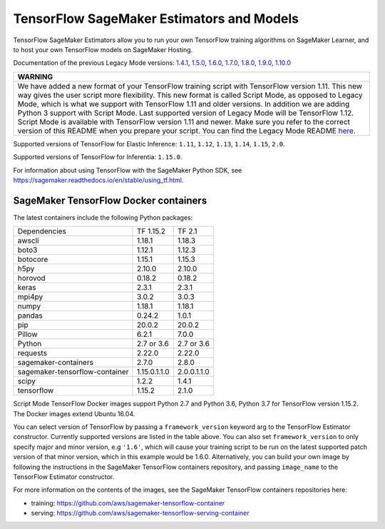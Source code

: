 TensorFlow SageMaker Estimators and Models
==========================================

TensorFlow SageMaker Estimators allow you to run your own TensorFlow
training algorithms on SageMaker Learner, and to host your own TensorFlow
models on SageMaker Hosting.

Documentation of the previous Legacy Mode versions: `1.4.1 <https://github.com/aws/sagemaker-python-sdk/tree/v1.0.0#tensorflow-sagemaker-estimators>`_, `1.5.0 <https://github.com/aws/sagemaker-python-sdk/tree/v1.1.0#tensorflow-sagemaker-estimators>`_, `1.6.0 <https://github.com/aws/sagemaker-python-sdk/blob/v1.5.0/src/sagemaker/tensorflow/README.rst#tensorflow-sagemaker-estimators-and-models>`_, `1.7.0 <https://github.com/aws/sagemaker-python-sdk/blob/v1.5.0/src/sagemaker/tensorflow/README.rst#tensorflow-sagemaker-estimators-and-models>`_, `1.8.0 <https://github.com/aws/sagemaker-python-sdk/blob/v1.5.0/src/sagemaker/tensorflow/README.rst#tensorflow-sagemaker-estimators-and-models>`_, `1.9.0 <https://github.com/aws/sagemaker-python-sdk/blob/v1.9.2/src/sagemaker/tensorflow/README.rst#tensorflow-sagemaker-estimators-and-models>`_, `1.10.0 <https://github.com/aws/sagemaker-python-sdk/blob/v1.10.0/src/sagemaker/tensorflow/README.rst#tensorflow-sagemaker-estimators-and-models>`_

+-----------------------------------------------------------------------------------------------------------------------------------------------------------------------------+
| WARNING                                                                                                                                                                     |
+=============================================================================================================================================================================+
| We have added a new format of your TensorFlow training script with TensorFlow version 1.11.                                                                                 |
| This new way gives the user script more flexibility.                                                                                                                        |
| This new format is called Script Mode, as opposed to Legacy Mode, which is what we support with TensorFlow 1.11 and older versions.                                         |
| In addition we are adding Python 3 support with Script Mode.                                                                                                                |
| Last supported version of Legacy Mode will be TensorFlow 1.12.                                                                                                              |
| Script Mode is available with TensorFlow version 1.11 and newer.                                                                                                            |
| Make sure you refer to the correct version of this README when you prepare your script.                                                                                     |
| You can find the Legacy Mode README `here <https://github.com/aws/sagemaker-python-sdk/tree/v1.12.0/src/sagemaker/tensorflow#tensorflow-sagemaker-estimators-and-models>`_. |
+-----------------------------------------------------------------------------------------------------------------------------------------------------------------------------+

Supported versions of TensorFlow for Elastic Inference: ``1.11``, ``1.12``, ``1.13``, ``1.14``, ``1.15``, ``2.0``.

Supported versions of TensorFlow for Inferentia: ``1.15.0``.

For information about using TensorFlow with the SageMaker Python SDK, see https://sagemaker.readthedocs.io/en/stable/using_tf.html.

SageMaker TensorFlow Docker containers
~~~~~~~~~~~~~~~~~~~~~~~~~~~~~~~~~~~~~~

The latest containers include the following Python packages:

+--------------------------------+---------------+---------------+
| Dependencies                   | TF 1.15.2     | TF 2.1        |
+--------------------------------+---------------+---------------+
| awscli                         | 1.18.1        | 1.18.3        |
+--------------------------------+---------------+---------------+
| boto3                          | 1.12.1        | 1.12.3        |
+--------------------------------+---------------+---------------+
| botocore                       | 1.15.1        | 1.15.3        |
+--------------------------------+---------------+---------------+
| h5py                           | 2.10.0        | 2.10.0        |
+--------------------------------+---------------+---------------+
| horovod                        | 0.18.2        | 0.18.2        |
+--------------------------------+---------------+---------------+
| keras                          | 2.3.1         | 2.3.1         |
+--------------------------------+---------------+---------------+
| mpi4py                         | 3.0.2         | 3.0.3         |
+--------------------------------+---------------+---------------+
| numpy                          | 1.18.1        | 1.18.1        |
+--------------------------------+---------------+---------------+
| pandas                         | 0.24.2        | 1.0.1         |
+--------------------------------+---------------+---------------+
| pip                            | 20.0.2        | 20.0.2        |
+--------------------------------+---------------+---------------+
| Pillow                         | 6.2.1         | 7.0.0         |
+--------------------------------+---------------+---------------+
| Python                         | 2.7 or 3.6    | 2.7 or 3.6    |
+--------------------------------+---------------+---------------+
| requests                       | 2.22.0        | 2.22.0        |
+--------------------------------+---------------+---------------+
| sagemaker-containers           | 2.7.0         | 2.8.0         |
+--------------------------------+---------------+---------------+
| sagemaker-tensorflow-container | 1.15.0.1.1.0  | 2.0.0.1.1.0   |
+--------------------------------+---------------+---------------+
| scipy                          | 1.2.2         | 1.4.1         |
+--------------------------------+---------------+---------------+
| tensorflow                     | 1.15.2        | 2.1.0         |
+--------------------------------+---------------+---------------+

Script Mode TensorFlow Docker images support Python 2.7 and Python 3.6, Python 3.7 for TensorFlow version 1.15.2. The Docker images extend Ubuntu 16.04.

You can select version of TensorFlow by passing a ``framework_version`` keyword arg to the TensorFlow Estimator constructor. Currently supported versions are listed in the table above. You can also set ``framework_version`` to only specify major and minor version, e.g ``'1.6'``, which will cause your training script to be run on the latest supported patch version of that minor version, which in this example would be 1.6.0.
Alternatively, you can build your own image by following the instructions in the SageMaker TensorFlow containers
repository, and passing ``image_name`` to the TensorFlow Estimator constructor.

For more information on the contents of the images, see the SageMaker TensorFlow containers repositories here:

- training: https://github.com/aws/sagemaker-tensorflow-container
- serving: https://github.com/aws/sagemaker-tensorflow-serving-container
